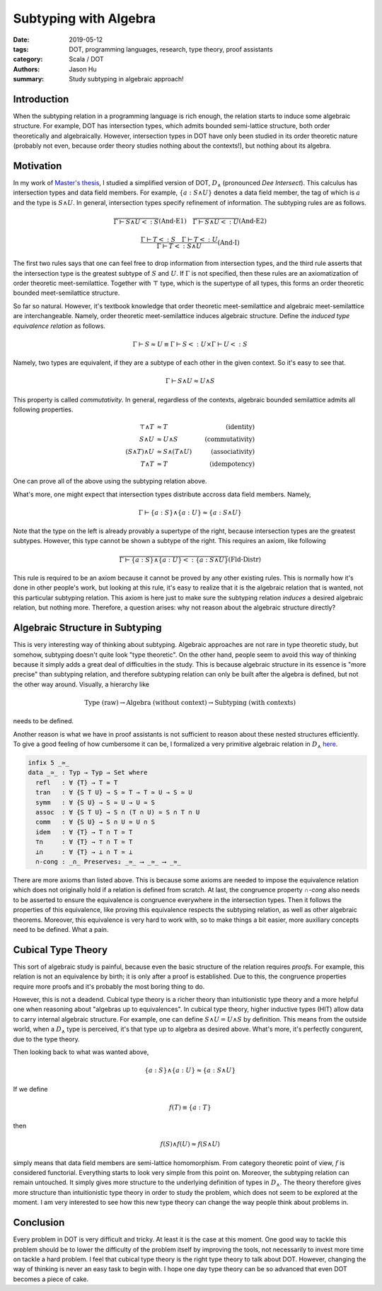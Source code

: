 Subtyping with Algebra
======================

:date: 2019-05-12
:tags: DOT, programming languages, research, type theory, proof assistants
:category: Scala / DOT
:authors: Jason Hu
:summary: Study subtyping in algebraic approach!

Introduction
############

When the subtyping relation in a programming language is rich enough, the relation
starts to induce some algebraic structure. For example, DOT has intersection types,
which admits bounded semi-lattice structure, both order theoretically and
algebraically. However, intersection types in DOT have only been studied in its order
theoretic nature (probably not even, because order theory studies nothing about the
contexts!), but nothing about its algebra.

Motivation
##########

In my work of `Master's thesis <https://gitlab.com/JasonHuZS/AlgDotCalculus>`_, I
studied a simplified version of DOT, :math:`D_{\wedge}` (pronounced *Dee
Intersect*). This calculus has intersection types and data field members. For example,
:math:`\{a : S \wedge U\}` denotes a data field member, the tag of which is :math:`a`
and the type is :math:`S \wedge U`. In general, intersection types specify refinement
of information. The subtyping rules are as follows.

.. math::

   \dfrac{ }{\Gamma \vdash S \wedge U <: S}(\text{And-E1})
   \quad
   \dfrac{ }{\Gamma \vdash S \wedge U <: U}(\text{And-E2})
   
.. math::
   \dfrac{\Gamma \vdash T <: S \quad \Gamma \vdash T <: U}
   {\Gamma \vdash T <: S \wedge U}(\text{And-I})

The first two rules says that one can feel free to drop information from intersection
types, and the third rule asserts that the intersection type is the greatest subtype
of :math:`S` and :math:`U`. If :math:`\Gamma` is not specified, then these rules are
an axiomatization of order theoretic meet-semilattice. Together with :math:`\top`
type, which is the supertype of all types, this forms an order theoretic bounded
meet-semilattice structure.

So far so natural. However, it's textbook knowledge that order theoretic
meet-semilattice and algebraic meet-semilattice are interchangeable. Namely, order
theoretic meet-semilattice induces algebraic structure. Define the *induced type
equivalence relation* as follows.

.. math::

   \Gamma \vdash S \approx U \equiv \Gamma \vdash S <: U \times \Gamma \vdash U <: S

Namely, two types are equivalent, if they are a subtype of each other in the given
context. So it's easy to see that.

.. math::
   
   \Gamma \vdash S \wedge U \approx U \wedge S

This property is called *commutativity*. In general, regardless of the contexts,
algebraic bounded semilattice admits all following properties.

.. math::

   \top \wedge T &\approx T &(\text{identity}) \\
   S \wedge U &\approx U \wedge S &(\text{commutativity}) \\
   (S \wedge T) \wedge U &\approx S \wedge (T \wedge U) &(\text{associativity}) \\
   T \wedge T &\approx T &(\text{idempotency})

One can prove all of the above using the subtyping relation above.

What's more, one might expect that intersection types distribute accross data field
members. Namely,

.. math::

   \Gamma \vdash \{ a : S \} \wedge \{a : U\} \approx \{a : S \wedge U\}

Note that the type on the left is already provably a supertype of the right, because
intersection types are the greatest subtypes. However, this type cannot be shown a
subtype of the right. This requires an axiom, like following

.. math::

   \dfrac{ }
   {\Gamma \vdash \{ a : S \} \wedge \{a : U\} <: \{a : S \wedge U\}}
   (\text{Fld-Distr})
   
This rule is required to be an axiom because it cannot be proved by any other existing
rules. This is normally how it's done in other people's work, but looking at this
rule, it's easy to realize that it is the algebraic relation that is wanted, not this
particular subtyping relation. This axiom is here just to make sure the subtyping
relation *induces* a desired algebraic relation, but nothing more. Therefore, a
question arises: why not reason about the algebraic structure directly?

Algebraic Structure in Subtyping
################################

This is very interesting way of thinking about subtyping. Algebraic approaches are not
rare in type theoretic study, but somehow, subtyping doesn't quite look "type
theoretic". On the other hand, people seem to avoid this way of thinking because it
simply adds a great deal of difficulties in the study. This is because algebraic
structure in its essence is "more precise" than subtyping relation, and therefore
subtyping relation can only be built after the algebra is defined, but not the other
way around. Visually, a hierarchy like

.. math::

   \text{Type (raw)} \to \text{Algebra (without context)} \to \text{Subtyping (with contexts)}

needs to be defined.
   
Another reason is what we have in proof assistants is not sufficient to
reason about these nested structures efficiently. To give a good feeling of how
cumbersome it can be, I formalized a very primitive algebraic relation in
:math:`D_{\wedge}` `here <https://gitlab.com/JasonHuZS/AlgDotCalculus/blob/master/agda/DintAlg.agda>`_.
   
.. code-block:: agda

  infix 5 _≃_
  data _≃_ : Typ → Typ → Set where
    refl   : ∀ {T} → T ≃ T
    tran   : ∀ {S T U} → S ≃ T → T ≃ U → S ≃ U
    symm   : ∀ {S U} → S ≃ U → U ≃ S
    assoc  : ∀ {S T U} → S ∩ (T ∩ U) ≃ S ∩ T ∩ U
    comm   : ∀ {S U} → S ∩ U ≃ U ∩ S
    idem   : ∀ {T} → T ∩ T ≃ T
    ⊤∩     : ∀ {T} → ⊤ ∩ T ≃ T
    ⊥∩     : ∀ {T} → ⊥ ∩ T ≃ ⊥
    ∩-cong : _∩_ Preserves₂ _≃_ ⟶ _≃_ ⟶ _≃_

There are more axioms than listed above. This is because some axioms are needed to
impose the equivalence relation which does not originally hold if a relation is
defined from scratch. At last, the congruence property `∩-cong` also needs to be
asserted to ensure the equivalence is congruence everywhere in the intersection
types. Then it follows the properties of this equivalence, like proving this
equivalence respects the subtyping relation, as well as other algebraic
theorems. Moreover, this equivalence is very hard to work with, so to make things a
bit easier, more auxiliary concepts need to be defined. What a pain.

Cubical Type Theory
####################

This sort of algebraic study is painful, because even the basic structure of the
relation requires *proofs*. For example, this relation is not an equivalence by birth;
it is only after a proof is established. Due to this, the congruence properties
require more proofs and it's probably the most boring thing to do.

However, this is not a deadend. Cubical type theory is a richer theory than
intuitionistic type theory and a more helpful one when reasoning about "algebras up to
equivalences". In cubical type theory, higher inductive types (HIT) allow data to
carry internal algebraic structure. For example, one can define :math:`S \wedge U = U
\wedge S` by definition. This means from the outside world, when a :math:`D_{\wedge}`
type is perceived, it's that type up to algebra as desired above. What's more, it's
perfectly congurent, due to the type theory.

Then looking back to what was wanted above,

.. math::

   \{ a : S \} \wedge \{a : U\} \approx \{a : S \wedge U\}

If we define

.. math::

   f(T) \equiv \{a : T\}

then

.. math::

   f(S) \wedge f(U) \approx f(S \wedge U)

simply means that data field members are semi-lattice homomorphism. From category
theoretic point of view, :math:`f` is considered functorial. Everything starts to look
very simple from this point on. Moreover, the subtyping relation can remain untouched.
It simply gives more structure to the underlying definition of types in
:math:`D_{\wedge}`. The theory therefore gives more structure than
intuitionistic type theory in order to study the problem, which does not seem to be
explored at the moment. I am very interested to see how this new type theory can
change the way people think about problems in.

Conclusion
##########

Every problem in DOT is very difficult and tricky. At least it is the case at this
moment. One good way to tackle this problem should be to lower the difficulty of the
problem itself by improving the tools, not necessarily to invest more time on tackle a
hard problem. I feel that cubical type theory is the right type theory to talk about
DOT. However, changing the way of thinking is never an easy task to begin with. I hope
one day type theory can be so advanced that even DOT becomes a piece of cake.
